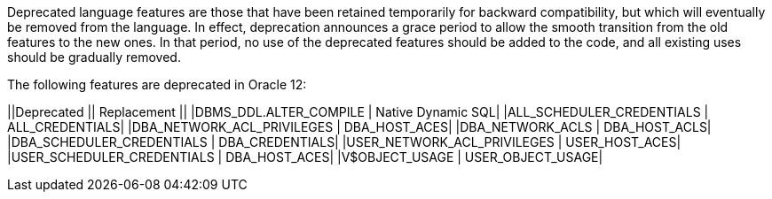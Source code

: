 Deprecated language features are those that have been retained temporarily for backward compatibility, but which will eventually be removed from the language. In effect, deprecation announces a grace period to allow the smooth transition from the old features to the new ones. In that period, no use of the deprecated features should be added to the code, and all existing uses should be gradually removed.

The following features are deprecated in Oracle 12:

||Deprecated || Replacement ||
|DBMS_DDL.ALTER_COMPILE | Native Dynamic SQL|
|ALL_SCHEDULER_CREDENTIALS | ALL_CREDENTIALS|
|DBA_NETWORK_ACL_PRIVILEGES | DBA_HOST_ACES|
|DBA_NETWORK_ACLS | DBA_HOST_ACLS|
|DBA_SCHEDULER_CREDENTIALS | DBA_CREDENTIALS|
|USER_NETWORK_ACL_PRIVILEGES | USER_HOST_ACES|
|USER_SCHEDULER_CREDENTIALS | DBA_HOST_ACES|
|V$OBJECT_USAGE | USER_OBJECT_USAGE|

